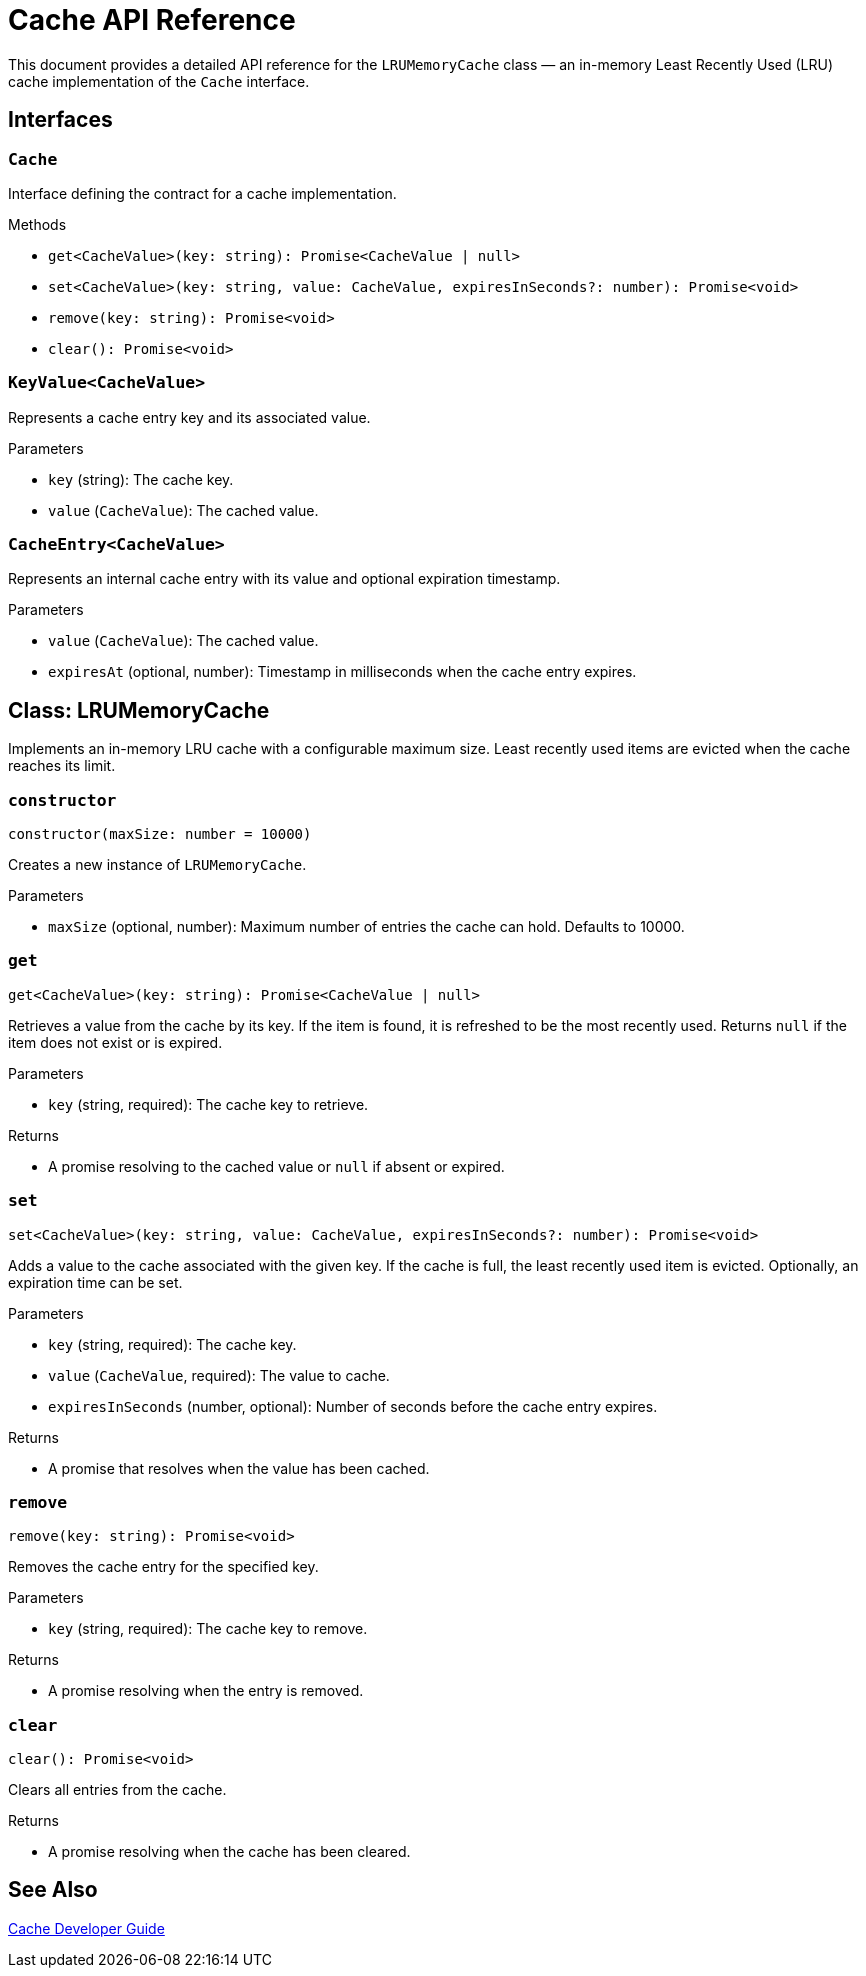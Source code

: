 = Cache API Reference

This document provides a detailed API reference for the `LRUMemoryCache` class — an in-memory Least Recently Used (LRU) cache implementation of the `Cache` interface.

== Interfaces

=== `Cache`
Interface defining the contract for a cache implementation.

.Methods
* `get<CacheValue>(key: string): Promise<CacheValue | null>`
* `set<CacheValue>(key: string, value: CacheValue, expiresInSeconds?: number): Promise<void>`
* `remove(key: string): Promise<void>`
* `clear(): Promise<void>`

=== `KeyValue<CacheValue>`
Represents a cache entry key and its associated value.

.Parameters
* `key` (string): The cache key.
* `value` (`CacheValue`): The cached value.

=== `CacheEntry<CacheValue>`
Represents an internal cache entry with its value and optional expiration timestamp.

.Parameters
* `value` (`CacheValue`): The cached value.
* `expiresAt` (optional, number): Timestamp in milliseconds when the cache entry expires.

== Class: LRUMemoryCache

Implements an in-memory LRU cache with a configurable maximum size. Least recently used items are evicted when the cache reaches its limit.

=== `constructor`
[source,ts]
----
constructor(maxSize: number = 10000)
----

Creates a new instance of `LRUMemoryCache`.

.Parameters
* `maxSize` (optional, number): Maximum number of entries the cache can hold. Defaults to 10000.

=== `get`
[source,ts]
----
get<CacheValue>(key: string): Promise<CacheValue | null>
----

Retrieves a value from the cache by its key. If the item is found, it is refreshed to be the most recently used. Returns `null` if the item does not exist or is expired.

.Parameters
* `key` (string, required): The cache key to retrieve.

.Returns
* A promise resolving to the cached value or `null` if absent or expired.

=== `set`
[source,ts]
----
set<CacheValue>(key: string, value: CacheValue, expiresInSeconds?: number): Promise<void>
----

Adds a value to the cache associated with the given key. If the cache is full, the least recently used item is evicted. Optionally, an expiration time can be set.

.Parameters
* `key` (string, required): The cache key.
* `value` (`CacheValue`, required): The value to cache.
* `expiresInSeconds` (number, optional): Number of seconds before the cache entry expires.

.Returns
* A promise that resolves when the value has been cached.

=== `remove`
[source,ts]
----
remove(key: string): Promise<void>
----

Removes the cache entry for the specified key.

.Parameters
* `key` (string, required): The cache key to remove.

.Returns
* A promise resolving when the entry is removed.

=== `clear`
[source,ts]
----
clear(): Promise<void>
----

Clears all entries from the cache.

.Returns
* A promise resolving when the cache has been cleared.

== See Also

xref:03-implementation/components/cache-guide.adoc[Cache Developer Guide]
